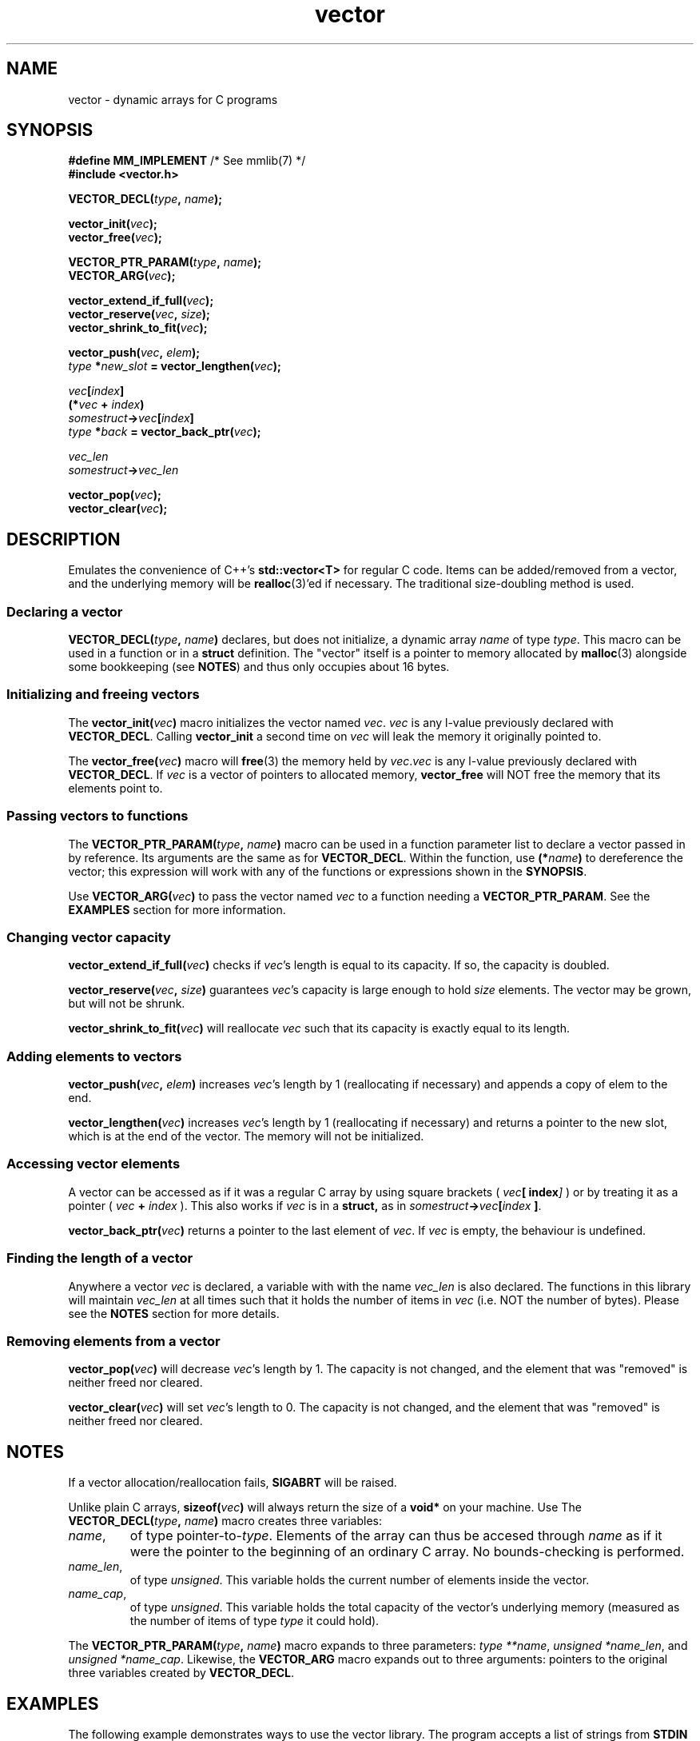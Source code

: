 .hw VECTOR_DECL
.TH vector 3 "Jan 27 / 2021" "mmlib vector 0.1.0" "mmlib Manual Pages"
.SH NAME
vector - dynamic arrays for C programs
.
.
.
.
.SH SYNOPSIS
.nf
.BR "#define MM_IMPLEMENT" "         /* See mmlib(7) */"
.B #include <vector.h>
.sp
.BI VECTOR_DECL( type ", " name );
.sp
.BI vector_init( vec );
.BI vector_free( vec );
.sp
.BI VECTOR_PTR_PARAM( type ", " name );
.BI VECTOR_ARG( vec );
.sp
.BI vector_extend_if_full( vec );
.BI vector_reserve( vec ", " size );
.BI vector_shrink_to_fit( vec );
.sp
.BI vector_push( vec ", " elem );
.IB type " *" new_slot " = vector_lengthen(" vec );
.sp
.IB vec [ index ]
.BI (* vec " + " index )
.IB somestruct -> vec [ index ]
.IB type " *" back " = vector_back_ptr(" vec );
.sp
.I  vec_len
.IB somestruct -> vec_len
.sp
.BI vector_pop( vec );
.BI vector_clear( vec );
.fi
.
.
.
.
.SH DESCRIPTION
Emulates the convenience of C++'s
.B std::vector<T>
for regular C code. Items can be added/removed from a vector, and the underlying
memory will be
.BR realloc (3)'ed
if necessary. The traditional size-doubling method is used.
.
.
.SS Declaring a vector
.BI VECTOR_DECL( type ", " name )
declares, but does not initialize, a dynamic array
.I name
of type
.IR type .
This macro can be used in a function or in a 
.B struct 
definition. The "vector" itself is a pointer to memory allocated by 
.BR malloc (3)
alongside some bookkeeping (see 
.BR NOTES )
and thus only occupies about 16 bytes.
.
.
.SS Initializing and freeing vectors
The 
.BI vector_init( vec )
macro initializes the vector named
.IR vec .
.I vec
is any l-value previously declared with 
.BR VECTOR_DECL . 
Calling 
.B vector_init
a second time on 
.I vec
will leak the memory it originally pointed to. 
.sp
.
The 
.BI vector_free( vec )
macro will 
.BR free (3)
the memory held by
.IR vec . vec
is any l-value previously declared with 
.BR VECTOR_DECL ". If"
.I vec
is a vector of pointers to allocated memory, 
.B vector_free
will NOT free the memory that its elements point to.
.
.
.SS Passing vectors to functions
The 
.BI VECTOR_PTR_PARAM( type ", " name )
macro can be used in a function parameter list to declare a vector passed in by
reference. Its arguments are the same as for
.BR VECTOR_DECL .
Within the function, use
.BI (* name )
to dereference the vector; this expression will work with any of the functions 
or expressions shown in the 
.BR SYNOPSIS . 
.sp
.
Use 
.BI VECTOR_ARG( vec )
to pass the vector named 
.I vec
to a function needing a 
.BR VECTOR_PTR_PARAM . 
See the 
.B EXAMPLES
section for more information.
.
.
.SS Changing vector capacity
.BI vector_extend_if_full( vec )
checks if 
.IR vec 's
length is equal to its capacity. If so, the capacity is doubled.
.sp
.
.BI vector_reserve( vec ", " size )
guarantees 
.IR vec 's
capacity is large enough to hold
.I size
elements. The vector may be grown, but will not be shrunk.
.sp
.
.BI vector_shrink_to_fit( vec )
will reallocate
.I vec
such that its capacity is exactly equal to its length.
.
.
.SS Adding elements to vectors
.BI vector_push( vec ", " elem )
increases
.IR vec 's
length by 1 (reallocating if necessary) and appends a copy of elem to the end.
.sp
.
.BI vector_lengthen( vec )
increases 
.IR vec 's
length by 1 (reallocating if necessary) and returns a pointer to the new slot,
which is at the end of the vector. The memory will not be initialized.
.
.
.SS Accessing vector elements
A vector can be accessed as if it was a regular C array by using square 
brackets (
.IB vec [ index ]
) or by treating it as a pointer (
.IB vec " + " index
). This also works if 
.I vec
is in a 
.BR struct,
as in
.IB somestruct -> vec [ index 
.BR ] .
.sp
.
.BI vector_back_ptr( vec )
returns a pointer to the last element of
.IR vec .
If 
.I vec
is empty, the behaviour is undefined.
.
.
.SS Finding the length of a vector
Anywhere a vector
.I vec
is declared, a variable with with the name
.I vec_len
is also declared. The functions in this library will maintain
.I vec_len
at all times such that it holds the number of items in 
.I vec
(i.e. NOT the number of bytes). Please see the 
.B NOTES
section for more details.
.
.
.SS Removing elements from a vector
.BI vector_pop( vec )
will decrease 
.IR vec 's
length by 1. The capacity is not changed, and the element that was "removed" is
neither freed nor cleared.
.sp
.
.BI vector_clear( vec )
will set
.IR vec 's
length to 0. The capacity is not changed, and the element that was "removed" is
neither freed nor cleared.
.
.
.
.
.SH NOTES
If a vector allocation/reallocation fails,
.B SIGABRT
will be raised.
.sp
.
Unlike plain C arrays, 
.BI sizeof( vec )
will always return the size of a 
.B void*
on your machine. Use
The
.BI VECTOR_DECL( type ", " name )
macro creates three variables: 
.TP 
.IR name ,
of type 
.RI pointer-to- type ". Elements of the array can thus be accesed through"
.I name
as if it were the pointer to the beginning of an ordinary C array. No 
bounds-checking is performed.
.
.TP
.IR name_len ,
of type 
.IR unsigned ". This"
variable holds the current number of elements inside the vector. 
.
.TP
.IR name_cap ,
of type 
.IR unsigned ". This"
variable holds the total capacity of the vector's underlying memory (measured as
the number of items of type 
.I type
it could hold).
.
.PP
The 
.BI VECTOR_PTR_PARAM( type ", " name )
macro expands to three parameters: 
.IR "type **name" ", " "unsigned *name_len" ", and " "unsigned *name_cap" .
Likewise, the
.B VECTOR_ARG
macro expands out to three arguments: pointers to the original three variables
created by
.BR VECTOR_DECL .
.
.
.
.
.SH EXAMPLES
The following example demonstrates ways to use the vector library. The program
accepts a list of strings from 
.B STDIN
until an
.BR EOF " (" CTRL-D )
is encountered. The strings are sorted, printed, and a tally of bytes is 
displayed.
.
.
.SS Read a list of strings, sort, and print
.EX
#include <stdio.h>
#include <stdlib.h>
#include <string.h>

#define MM_IMPLEMENT
#include <vector.h>

//For sorting a vector of strings
int deref_strcmp(void const *a, void const *b) {
	char * const *lhs = (char * const *) a;
	char * const *rhs = (char * const *) b;
	
	return strcmp(*lhs, *rhs);
}

//Counts the bytes in a vector of strings (including NULs).
int count_bytes(VECTOR_PTR_PARAM(char *, strs)) {
	int count = 0;
	
	int i;
	for (i = 0; i < *strs_len; i++) {
		count += strlen((*strs)[i]) + 1; //+1 for NUL
	}
	
	return count;
}

//Prints all the strings in a vector, then the total number
//of bytes.
void print_strvec(VECTOR_PTR_PARAM(char *, strs)) {
	int i;
	for (i = 0; i < *strs_len; i++) {
		printf("%s", (*strs)[i]);
	}
	
	//Notice that we pass *strs to VECTOR_ARG instead of strs.
	int num_bytes = count_bytes(VECTOR_ARG(*strs));
	printf("\\nTotal bytes: %d\\n", num_bytes);
}

int main(int argc, char **argv) {
	//Declare and initialize a vector of strings
	VECTOR_DECL(char *, strs);
	vector_init(strs);
	
	//Read lines from stdin until EOF
	while(1) {
		char *line = malloc(128);
		char *ret = fgets(line, 128, stdin);
		if (ret == NULL) break;
		
		vector_push(strs, line);
		
		//Could have also used:
		//
		//char **back = vector_lengthen(strs);
		//*back = line;
	}
	
	//Sort the char*s in the vector
	qsort(strs, strs_len, sizeof(char*), deref_strcmp);
	
	//Print the sorted vector
	puts("\\nSorted:");
	puts("-------");
	print_strvec(VECTOR_ARG(strs));
	
	//Release the memory
	int i;
	for (i = 0; i < strs_len; i++) free(strs[i]);
	vector_free(strs);
	
	return 0;
}
.EE
.
.
.
.SH AUTHOR
Marco Merlini (mahkoe@gmail.com)
